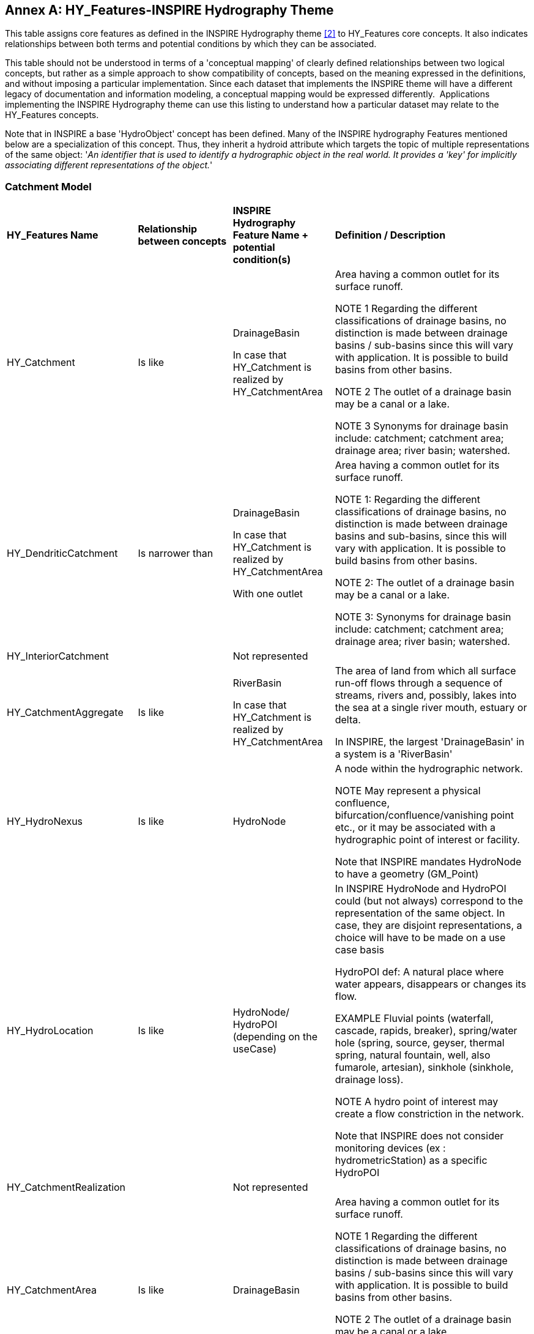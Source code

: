 [appendix]
:appendix-caption: Annex
== HY_Features-INSPIRE Hydrography Theme

This table assigns core features as defined in the INSPIRE Hydrography
theme link:#EC2000[[2\]] to HY_Features core concepts. It also indicates relationships
between both terms and potential conditions by which they can be
associated.

This table should not be understood in terms of a 'conceptual mapping'
of clearly defined relationships between two logical concepts, but
rather as a simple approach to show compatibility of concepts, based on
the meaning expressed in the definitions, and without imposing a
particular implementation. Since each dataset that implements the
INSPIRE theme will have a different legacy of documentation and
information modeling, a conceptual mapping would be expressed
differently.  Applications implementing the INSPIRE Hydrography theme
can use this listing to understand how a particular dataset may relate
to the HY_Features concepts. 

Note that in INSPIRE a base 'HydroObject' concept has been defined. Many of the 
INSPIRE hydrography Features mentioned below are a specialization of this concept. Thus, they inherit a hydroid attribute which targets the topic of
multiple representations of the same object: '__An identifier that is
used to identify a hydrographic object in the real world. It provides a
'key' for implicitly associating different representations of the
object.__'

[#annexE_1]
=== Catchment Model

[width="100%",cols="20%,20%,20%,40%",]
|=======================================================================
a|
*HY_Features Name*

 a|
*Relationship between concepts*

 a|
*INSPIRE Hydrography Feature Name + potential condition(s)*

 a|
*Definition / Description*

|HY_Catchment |Is like a|
DrainageBasin


In case that HY_Catchment is realized by HY_CatchmentArea

 a|
Area having a common outlet for its surface runoff.

NOTE 1 Regarding the different classifications of drainage basins, no
distinction is made between drainage basins / sub-basins since this will
vary with application. It is possible to build basins from other basins.

NOTE 2 The outlet of a drainage basin may be a canal or a lake.

NOTE 3 Synonyms for drainage basin include: catchment; catchment area;
drainage area; river basin; watershed.

|HY_DendriticCatchment |Is narrower than a|
DrainageBasin


In case that HY_Catchment is realized by HY_CatchmentArea


With one outlet

 a|
Area having a common outlet for its surface runoff.

NOTE 1: Regarding the different classifications of drainage basins, no
distinction is made between drainage basins and sub-basins, since this will
vary with application. It is possible to build basins from other basins.

NOTE 2: The outlet of a drainage basin may be a canal or a lake.

NOTE 3: Synonyms for drainage basin include: catchment; catchment area;
drainage area; river basin; watershed.

|HY_InteriorCatchment a|


 |Not represented |

|HY_CatchmentAggregate |Is like a|
RiverBasin


In case that HY_Catchment is realized by HY_CatchmentArea

 a|
The area of land from which all surface run-off flows through a sequence
of streams, rivers and, possibly, lakes into the sea at a single river
mouth, estuary or delta.

In INSPIRE, the largest 'DrainageBasin' in a system is a 'RiverBasin'

|HY_HydroNexus |Is like a|
HydroNode


 a|
A node within the hydrographic network.

NOTE May represent a physical confluence,
bifurcation/confluence/vanishing point etc., or it may be associated
with a hydrographic point of interest or facility.


Note that INSPIRE mandates HydroNode to have a geometry (GM_Point)

|HY_HydroLocation |Is like |HydroNode/ HydroPOI (depending on the
useCase) a|
In INSPIRE HydroNode and HydroPOI could (but not always) correspond to
the representation of the same object. In case, they are disjoint
representations, a choice will have to be made on a use case basis

HydroPOI def: A natural place where water appears, disappears or changes
its flow.

EXAMPLE Fluvial points (waterfall, cascade, rapids, breaker),
spring/water hole (spring, source, geyser, thermal spring, natural
fountain, well, also fumarole, artesian), sinkhole (sinkhole, drainage
loss).

NOTE A hydro point of interest may create a flow constriction in the
network.


Note that INSPIRE does not consider monitoring devices (ex :
hydrometricStation) as a specific HydroPOI

|HY_CatchmentRealization a|


 |Not represented |

|HY_CatchmentArea |Is like |DrainageBasin a|
Area having a common outlet for its surface runoff.

NOTE 1 Regarding the different classifications of drainage basins, no
distinction is made between drainage basins / sub-basins since this will
vary with application. It is possible to build basins from other basins.

NOTE 2 The outlet of a drainage basin may be a canal or a lake.

NOTE 3 Synonyms for drainage basin include: catchment; catchment area;
drainage area; river basin; watershed.

|HY_CatchmentDivide a|


 |Not represented |

|HY_CartographicRealization a|


 |Not represented a|


|=======================================================================

[#annexE_2]
=== Hydrographic Network Model

[width="100%",cols="20%,20%,20%,40%",]
|=======================================================================
a|
*HY_Features Name*

 a|
*Relationship between concepts*

 a|
*INSPIRE Hydrography Feature Name + potential condition(s)*

 a|
*Definition / Description*

|HY_HydrographicNetwork a|


 |Not represented |INSPIRE has no explicit notion of aggregation of
HY_WaterBody (INSPIRE:SurfaceWater) to compose such network.

|HY_WaterBody |Is like a|
SurfaceWater


 a|
Any known inland waterway body.


EXAMPLE Lake/pond, reservoir, river/stream, etc.

|HY_ChannelNetwork |Is narrower than a|
WatercourseLinkSequence


 |A sequence of watercourse links representing a non-branching path
through a hydrographic network.

|HY_Depression a|


 |Not represented a|


|HY_Channel |Is narrower than a|
WatercourseLink


 a|
A segment of a watercourse within a hydrographic network.

NOTE A watercourse link may be fictitious, with no direct correspondence
to a real-world object and included only to ensure a closed network.

|HY_Reservoir |Is narrower than a|StandingWater


 a|
A body of water that is entirely surrounded by land.


NOTE It may occur in a natural terrain depression in which water
collects, or may be impounded by a dam, or formed by its bed being
hollowed out of the soil, or formed by embanking and/or damming up a
natural hollow (for example: by a beaver dam). It may be connected to
inflowing / outflowing watercourses or other standing waters.

|HY_FlowPath |Is like a|
WatercourseLink


 |A segment of a watercourse within a hydrographic network.  A
watercourse link may be fictitious, with no direct correspondence to a
real-world object and included only to ensure a closed network.

|HY_LongitudinalSection a|


 |Not represented |

|HY_CrossSection a|


 |Not represented |

|HY_WaterBodyStratum a|


 |Not represented |

|HY_Water_LiquidPhase a|


 |Not represented |

|HY_Water_SolidPhase a|


 |Not represented |
|=======================================================================